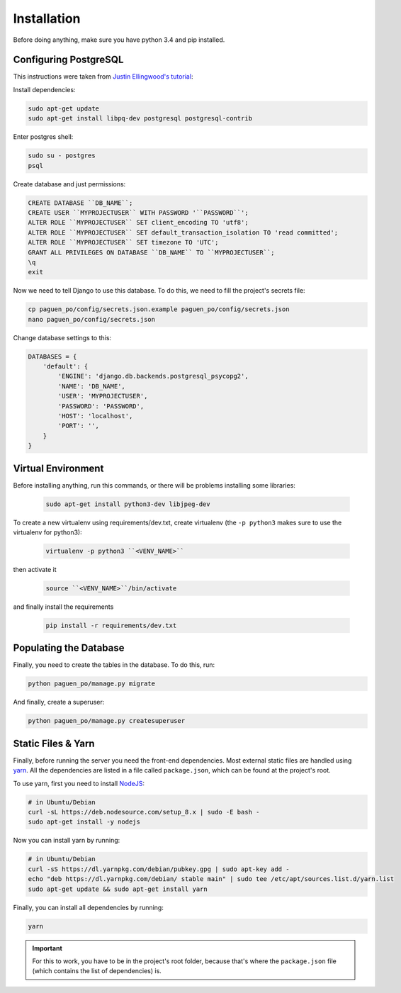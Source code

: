 Installation
============

Before doing anything, make sure you have python 3.4 and pip installed.

Configuring PostgreSQL
----------------------
This instructions were taken from `Justin Ellingwood's tutorial
<https://www.digitalocean.com/community/tutorials/how-to-use-postgresql-with-your-django-application-on-ubuntu-14-04/>`_:

Install dependencies:

.. code-block:: bash

    sudo apt-get update
    sudo apt-get install libpq-dev postgresql postgresql-contrib

Enter postgres shell:

.. code-block:: bash

    sudo su - postgres
    psql

Create database and just permissions:

.. code-block:: psql

    CREATE DATABASE ``DB_NAME``;
    CREATE USER ``MYPROJECTUSER`` WITH PASSWORD '``PASSWORD``';
    ALTER ROLE ``MYPROJECTUSER`` SET client_encoding TO 'utf8';
    ALTER ROLE ``MYPROJECTUSER`` SET default_transaction_isolation TO 'read committed';
    ALTER ROLE ``MYPROJECTUSER`` SET timezone TO 'UTC';
    GRANT ALL PRIVILEGES ON DATABASE ``DB_NAME`` TO ``MYPROJECTUSER``;
    \q
    exit

Now we need to tell Django to use this database. To do this, we need to fill the project's
secrets file:

.. code-block:: bash

    cp paguen_po/config/secrets.json.example paguen_po/config/secrets.json
    nano paguen_po/config/secrets.json

Change database settings to this:

.. code-block:: python

    DATABASES = {
        'default': {
            'ENGINE': 'django.db.backends.postgresql_psycopg2',
            'NAME': 'DB_NAME',
            'USER': 'MYPROJECTUSER',
            'PASSWORD': 'PASSWORD',
            'HOST': 'localhost',
            'PORT': '',
        }
    }


Virtual Environment
-------------------
Before installing anything, run this commands, or there will be problems installing some libraries:

    .. code-block:: bash

        sudo apt-get install python3-dev libjpeg-dev

To create a new virtualenv using requirements/dev.txt, create virtualenv (the ``-p python3`` makes
sure to use the virtualenv for python3):

    .. code-block:: bash

        virtualenv -p python3 ``<VENV_NAME>``

then activate it

    .. code-block:: bash

        source ``<VENV_NAME>``/bin/activate

and finally install the requirements

    .. code-block:: bash

        pip install -r requirements/dev.txt

Populating the Database
-----------------------
Finally, you need to create the tables in the database. To do this, run:

.. code-block:: bash

    python paguen_po/manage.py migrate

And finally, create a superuser:

.. code-block:: bash

    python paguen_po/manage.py createsuperuser

Static Files & Yarn
-------------------
Finally, before running the server you need the front-end dependencies. Most external static files are
handled using `yarn <https://yarnpkg.com/en/>`_. All the dependencies are listed in a file called
``package.json``, which can be found at the project's root.

To use yarn, first you need to install `NodeJS <https://nodejs.org/en/>`_:

.. code-block:: bash

    # in Ubuntu/Debian
    curl -sL https://deb.nodesource.com/setup_8.x | sudo -E bash -
    sudo apt-get install -y nodejs

Now you can install yarn by running:

.. code-block:: bash

    # in Ubuntu/Debian
    curl -sS https://dl.yarnpkg.com/debian/pubkey.gpg | sudo apt-key add -
    echo "deb https://dl.yarnpkg.com/debian/ stable main" | sudo tee /etc/apt/sources.list.d/yarn.list
    sudo apt-get update && sudo apt-get install yarn

Finally, you can install all dependencies by running:

.. code-block:: bash

    yarn

.. important::

    For this to work, you have to be in the project's root folder, because that's where the
    ``package.json`` file (which contains the list of dependencies) is.

.. seealso::

    * `Installing NodeJS 8 on Debian/Ubuntu
      <https://nodejs.org/en/download/package-manager/#debian-and-ubuntu-based-linux-distributions>`_
    * `Installing Yarn <https://yarnpkg.com/en/docs/install>`_
